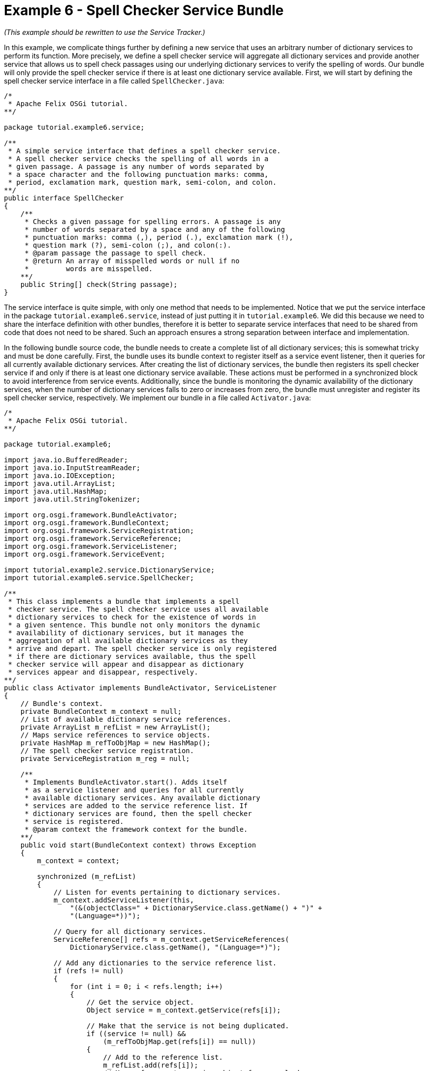 = Example 6 - Spell Checker Service Bundle

_(This example should be rewritten to use the Service Tracker.)_

In this example, we complicate things further by defining a new service that uses an arbitrary number of dictionary services to perform its function.
More precisely, we define a spell checker service will aggregate all dictionary services and provide another service that allows us to spell check passages using our underlying dictionary services to verify the spelling of words.
Our bundle will only provide the spell checker service if there is at least one dictionary service available.
First, we will start by defining the spell checker service interface in a file called `SpellChecker.java`:

----
/*
 * Apache Felix OSGi tutorial.
**/

package tutorial.example6.service;

/**
 * A simple service interface that defines a spell checker service.
 * A spell checker service checks the spelling of all words in a
 * given passage. A passage is any number of words separated by
 * a space character and the following punctuation marks: comma,
 * period, exclamation mark, question mark, semi-colon, and colon.
**/
public interface SpellChecker
{
    /**
     * Checks a given passage for spelling errors. A passage is any
     * number of words separated by a space and any of the following
     * punctuation marks: comma (,), period (.), exclamation mark (!),
     * question mark (?), semi-colon (;), and colon(:).
     * @param passage the passage to spell check.
     * @return An array of misspelled words or null if no
     *         words are misspelled.
    **/
    public String[] check(String passage);
}
----

The service interface is quite simple, with only one method that needs to be implemented.
Notice that we put the service interface in the package `tutorial.example6.service`, instead of just putting it in `tutorial.example6`.
We did this because we need to share the interface definition with other bundles, therefore it is better to separate service interfaces that need to be shared from code that does not need to be shared.
Such an approach ensures a strong separation between interface and implementation.

In the following bundle source code, the bundle needs to create a complete list of all dictionary services;
this is somewhat tricky and must be done carefully.
First, the bundle uses its bundle context to register itself as a service event listener, then it queries for all currently available dictionary services.
After creating the list of dictionary services, the bundle then registers its spell checker service if and only if there is at least one dictionary service available.
These actions must be performed in a synchronized block to avoid interference from service events.
Additionally, since the bundle is monitoring the dynamic availability of the dictionary services, when the number of dictionary services falls to zero or increases from zero, the bundle must unregister and register its spell checker service, respectively.
We implement our bundle in a file called `Activator.java`:

----
/*
 * Apache Felix OSGi tutorial.
**/

package tutorial.example6;

import java.io.BufferedReader;
import java.io.InputStreamReader;
import java.io.IOException;
import java.util.ArrayList;
import java.util.HashMap;
import java.util.StringTokenizer;

import org.osgi.framework.BundleActivator;
import org.osgi.framework.BundleContext;
import org.osgi.framework.ServiceRegistration;
import org.osgi.framework.ServiceReference;
import org.osgi.framework.ServiceListener;
import org.osgi.framework.ServiceEvent;

import tutorial.example2.service.DictionaryService;
import tutorial.example6.service.SpellChecker;

/**
 * This class implements a bundle that implements a spell
 * checker service. The spell checker service uses all available
 * dictionary services to check for the existence of words in
 * a given sentence. This bundle not only monitors the dynamic
 * availability of dictionary services, but it manages the
 * aggregation of all available dictionary services as they
 * arrive and depart. The spell checker service is only registered
 * if there are dictionary services available, thus the spell
 * checker service will appear and disappear as dictionary
 * services appear and disappear, respectively.
**/
public class Activator implements BundleActivator, ServiceListener
{
    // Bundle's context.
    private BundleContext m_context = null;
    // List of available dictionary service references.
    private ArrayList m_refList = new ArrayList();
    // Maps service references to service objects.
    private HashMap m_refToObjMap = new HashMap();
    // The spell checker service registration.
    private ServiceRegistration m_reg = null;

    /**
     * Implements BundleActivator.start(). Adds itself
     * as a service listener and queries for all currently
     * available dictionary services. Any available dictionary
     * services are added to the service reference list. If
     * dictionary services are found, then the spell checker
     * service is registered.
     * @param context the framework context for the bundle.
    **/
    public void start(BundleContext context) throws Exception
    {
        m_context = context;

        synchronized (m_refList)
        {
            // Listen for events pertaining to dictionary services.
            m_context.addServiceListener(this,
                "(&(objectClass=" + DictionaryService.class.getName() + ")" +
                "(Language=*))");

            // Query for all dictionary services.
            ServiceReference[] refs = m_context.getServiceReferences(
                DictionaryService.class.getName(), "(Language=*)");

            // Add any dictionaries to the service reference list.
            if (refs != null)
            {
                for (int i = 0; i < refs.length; i++)
                {
                    // Get the service object.
                    Object service = m_context.getService(refs[i]);

                    // Make that the service is not being duplicated.
                    if ((service != null) &&
                        (m_refToObjMap.get(refs[i]) == null))
                    {
                        // Add to the reference list.
                        m_refList.add(refs[i]);
                        // Map reference to service object for easy look up.
                        m_refToObjMap.put(refs[i], service);
                    }
                }

                // Register spell checker service if there are any
                // dictionary services.
                if (m_refList.size() > 0)
                {
                    m_reg = m_context.registerService(
                        SpellChecker.class.getName(),
                        new SpellCheckerImpl(), null);
                }
            }
        }
    }

    /**
     * Implements BundleActivator.stop(). Does nothing since
     * the framework will automatically unregister any registered services,
     * release any used services, and remove any event listeners.
     * @param context the framework context for the bundle.
    **/
    public void stop(BundleContext context)
    {
        // NOTE: The services automatically released.
    }

    /**
     * Implements ServiceListener.serviceChanged(). Monitors
     * the arrival and departure of dictionary services, adding and
     * removing them from the service reference list, respectively.
     * In the case where no more dictionary services are available,
     * the spell checker service is unregistered. As soon as any dictionary
     * service becomes available, the spell checker service is
     * reregistered.
     * @param event the fired service event.
    **/
    public void serviceChanged(ServiceEvent event)
    {
        synchronized (m_refList)
        {
            // Add the new dictionary service to the service list.
            if (event.getType() == ServiceEvent.REGISTERED)
            {
                // Get the service object.
                Object service = m_context.getService(event.getServiceReference());

                // Make that the service is not being duplicated.
                if ((service != null) &&
                    (m_refToObjMap.get(event.getServiceReference()) == null))
                {
                    // Add to the reference list.
                    m_refList.add(event.getServiceReference());
                    // Map reference to service object for easy look up.
                    m_refToObjMap.put(event.getServiceReference(), service);

                    // Register spell checker service if necessary.
                    if (m_reg == null)
                    {
                        m_reg = m_context.registerService(
                            SpellChecker.class.getName(),
                            new SpellCheckerImpl(), null);
                    }
                }
                else if (service != null)
                {
                    m_context.ungetService(event.getServiceReference());
                }
            }
            // Remove the departing service from the service list.
            else if (event.getType() == ServiceEvent.UNREGISTERING)
            {
                // Make sure the service is in the list.
                if (m_refToObjMap.get(event.getServiceReference()) != null)
                {
                    // Unget the service object.
                    m_context.ungetService(event.getServiceReference());
                    // Remove service reference.
                    m_refList.remove(event.getServiceReference());
                    // Remove service reference from map.
                    m_refToObjMap.remove(event.getServiceReference());

                    // If there are no more dictionary services,
                    // then unregister spell checker service.
                    if (m_refList.size() == 0)
                    {
                        m_reg.unregister();
                        m_reg = null;
                    }
                }
            }
        }
    }

    /**
     * A private inner class that implements a spell checker service;
     * see SpellChecker for details of the service.
    **/
    private class SpellCheckerImpl implements SpellChecker
    {
        /**
         * Implements SpellChecker.check(). Checks the
         * given passage for misspelled words.
         * @param passage the passage to spell check.
         * @return An array of misspelled words or null if no
         *         words are misspelled.
        **/
        public String[] check(String passage)
        {
            // No misspelled words for an empty string.
            if ((passage == null) || (passage.length() == 0))
            {
                return null;
            }

            ArrayList errorList = new ArrayList();

            // Tokenize the passage using spaces and punctionation.
            StringTokenizer st = new StringTokenizer(passage, " ,.!?;:");

            // Lock the service list.
            synchronized (m_refList)
            {
                // Loop through each word in the passage.
                while (st.hasMoreTokens())
                {
                    String word = st.nextToken();

                    boolean correct = false;

                    // Check each available dictionary for the current word.
                    for (int i = 0; (!correct) && (i < m_refList.size()); i++)
                    {
                        DictionaryService dictionary =
                            (DictionaryService) m_refToObjMap.get(m_refList.get(i));

                        if (dictionary.checkWord(word))
                        {
                            correct = true;
                        }
                    }

                    // If the word is not correct, then add it
                    // to the incorrect word list.
                    if (!correct)
                    {
                        errorList.add(word);
                    }
                }
            }

            // Return null if no words are incorrect.
            if (errorList.size() == 0)
            {
                return null;
            }

            // Return the array of incorrect words.
            return (String[]) errorList.toArray(new String[errorList.size()]);
        }
    }
}
----

Note that we do not need to unregister the service in stop() method, because the OSGi framework will automatically do so for us.
The spell checker service that we have implemented is very simple;
it simply parses a given passage into words and then loops through all available dictionary services for each word until it determines that the word is correct.
Any incorrect words are added to an error list that will be returned to the caller.
This solution is not optimal and is only intended for educational purposes.
Next, we create a `manifest.mf` file that contains the meta-data for our bundle:

 Bundle-Name: Spell checker service
 Bundle-Description: A bundle that implements a simple spell checker service
 Bundle-Vendor: Richard Hall
 Bundle-Version: 1.0.0
 Bundle-Activator: tutorial.example6.Activator
 Export-Package: tutorial.example6.service
 Import-Package: org.osgi.framework,
  tutorial.example2.service

We specify which class used to activate the bundle via the `Bundle-Activator` attribute.
Our bundle exports the spell checker service interface using the `Export-Package` attribute and imports the OSGi core framework and dictionary service interface packages using the `Import-Package` attribute.
(Note: Make sure your manifest file ends in a trailing carriage return or else the last line will be ignored.)

To compile our source, we need to have the `felix.jar` file (found in Felix' `bin` directory) and the example2.jar file in our class path.
We compile the source file using a command like:

 javac -d c:\classes *.java

This command compiles all source files and outputs the generated classes into a subdirectory of the `c:\classes` directory;
this subdirectory is `tutorial\example6`, named after the package we specified in the source file.
For the above command to work, the `c:\classes` directory must exist.
After compiling, we need to create a JAR file containing the generated package directories.
We will also add our manifest file that contains the bundle's meta-data to the JAR file.
To create the JAR file, we issue the command:

 jar cfm example6.jar manifest.mf -C c:\classes tutorial\example6

This command creates a JAR file using the manifest file we created and includes all of the classes in the `tutorial\example6` directory inside of the `c:\classes` directory.
Once the JAR file is created, we are ready to install and start the bundle.

To run Felix, we follow the instructions described in usage.html.
When we start Felix, it asks for a profile name, we will put all of our bundles in a profile named `tutorial`.
After running Felix, we should stop all tutorial bundles except for the service bundles.
Use the `lb` command to make sure that only the bundles from Example 2 and Example 2b are active;
use the `start` and `stop` commands as appropriate to start and stop the various tutorial bundles, respectively.
(Note: Felix uses some bundles to provide its command shell, so do not stop these bundles.) Now we can install and start our spell checker service bundle.
Assuming that we created our bundle in the directory `c:\tutorial`, we can install and start it in Felix' shell using the following command:

 start file:/c:/tutorial/example6.jar

The above command installs and starts the bundle in a single step;
it is also possible to install and start the bundle in two steps by using the Felix `install` and `start` shell commands.
To stop the bundle, use the Felix `stop` shell command.
Using the Felix shell `lb` command to get the bundle identifier number for our spell checker service bundle and we can stop and restart it at will using the `stop` and `start` commands, respectively.
Using the `services` command, we can see which services are currently available in the OSGi framework, including our dictionary and spell checker services.
We can experiment with our spell checker service's dynamic availability by stopping the dictionary service bundles;
when both dictionary services are stopped, the `services` command will reveal that our bundle is no longer offering its spell checker service.
Likewise, when the dictionary services comeback, so will our spell checker service.
We create a client for our spell checker service in Example 7.
To exit Felix, we use the `shutdown` command.
